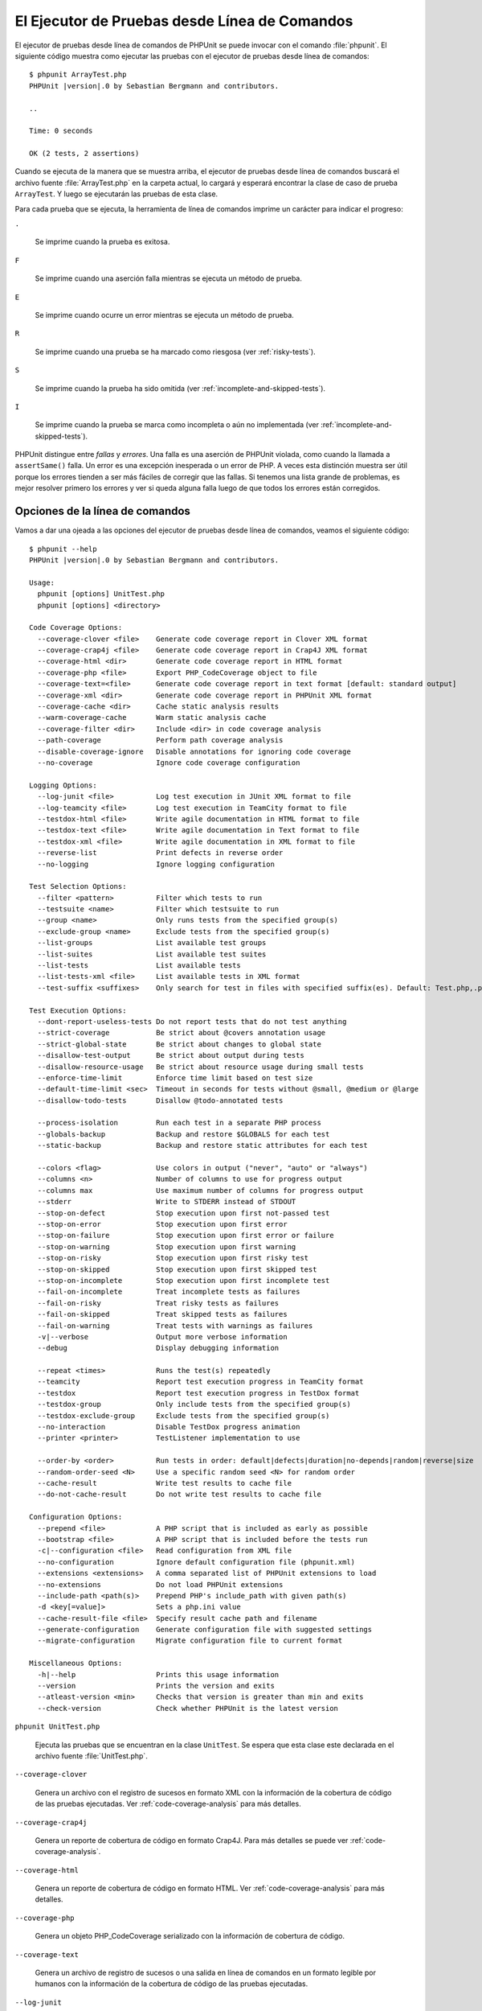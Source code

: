 

.. _textui:

==============================================
El Ejecutor de Pruebas desde Línea de Comandos
==============================================

El ejecutor de pruebas desde línea de comandos de PHPUnit se puede invocar
con el comando :file:`phpunit`. El siguiente código muestra como ejecutar las
pruebas con el ejecutor de pruebas desde línea de comandos:

.. parsed-literal::

    $ phpunit ArrayTest.php
    PHPUnit |version|.0 by Sebastian Bergmann and contributors.

    ..

    Time: 0 seconds

    OK (2 tests, 2 assertions)

Cuando se ejecuta de la manera que se muestra arriba, el ejecutor de pruebas
desde línea de comandos buscará el archivo fuente :file:`ArrayTest.php` en la
carpeta actual, lo cargará y esperará encontrar la clase de caso de prueba
``ArrayTest``. Y luego se ejecutarán las pruebas de esta clase.

Para cada prueba que se ejecuta, la herramienta de línea de comandos imprime
un carácter para indicar el progreso:

``.``

    Se imprime cuando la prueba es exitosa.

``F``

    Se imprime cuando una aserción falla mientras se ejecuta un método de prueba.

``E``

    Se imprime cuando ocurre un error mientras se ejecuta un método de prueba.

``R``

    Se imprime cuando una prueba se ha marcado como riesgosa (ver
    :ref:`risky-tests`).

``S``

    Se imprime cuando la prueba ha sido omitida (ver
    :ref:`incomplete-and-skipped-tests`).

``I``

    Se imprime cuando la prueba se marca como incompleta o aún no implementada
    (ver :ref:`incomplete-and-skipped-tests`).

PHPUnit distingue entre *fallas* y *errores*. Una falla es una aserción de
PHPUnit violada, como cuando la llamada a ``assertSame()`` falla. Un error
es una excepción inesperada o un error de PHP. A veces esta distinción muestra
ser útil porque los errores tienden a ser más fáciles de corregir que las
fallas. Si tenemos una lista grande de problemas, es mejor resolver
primero los errores y ver si queda alguna falla luego de que todos los errores
están corregidos.

.. _textui.clioptions:

Opciones de la línea de comandos
################################

Vamos a dar una ojeada a las opciones del ejecutor de pruebas desde línea
de comandos, veamos el siguiente código:

.. parsed-literal::

    $ phpunit --help
    PHPUnit |version|.0 by Sebastian Bergmann and contributors.

    Usage:
      phpunit [options] UnitTest.php
      phpunit [options] <directory>

    Code Coverage Options:
      --coverage-clover <file>    Generate code coverage report in Clover XML format
      --coverage-crap4j <file>    Generate code coverage report in Crap4J XML format
      --coverage-html <dir>       Generate code coverage report in HTML format
      --coverage-php <file>       Export PHP_CodeCoverage object to file
      --coverage-text=<file>      Generate code coverage report in text format [default: standard output]
      --coverage-xml <dir>        Generate code coverage report in PHPUnit XML format
      --coverage-cache <dir>      Cache static analysis results
      --warm-coverage-cache       Warm static analysis cache
      --coverage-filter <dir>     Include <dir> in code coverage analysis
      --path-coverage             Perform path coverage analysis
      --disable-coverage-ignore   Disable annotations for ignoring code coverage
      --no-coverage               Ignore code coverage configuration

    Logging Options:
      --log-junit <file>          Log test execution in JUnit XML format to file
      --log-teamcity <file>       Log test execution in TeamCity format to file
      --testdox-html <file>       Write agile documentation in HTML format to file
      --testdox-text <file>       Write agile documentation in Text format to file
      --testdox-xml <file>        Write agile documentation in XML format to file
      --reverse-list              Print defects in reverse order
      --no-logging                Ignore logging configuration

    Test Selection Options:
      --filter <pattern>          Filter which tests to run
      --testsuite <name>          Filter which testsuite to run
      --group <name>              Only runs tests from the specified group(s)
      --exclude-group <name>      Exclude tests from the specified group(s)
      --list-groups               List available test groups
      --list-suites               List available test suites
      --list-tests                List available tests
      --list-tests-xml <file>     List available tests in XML format
      --test-suffix <suffixes>    Only search for test in files with specified suffix(es). Default: Test.php,.phpt

    Test Execution Options:
      --dont-report-useless-tests Do not report tests that do not test anything
      --strict-coverage           Be strict about @covers annotation usage
      --strict-global-state       Be strict about changes to global state
      --disallow-test-output      Be strict about output during tests
      --disallow-resource-usage   Be strict about resource usage during small tests
      --enforce-time-limit        Enforce time limit based on test size
      --default-time-limit <sec>  Timeout in seconds for tests without @small, @medium or @large
      --disallow-todo-tests       Disallow @todo-annotated tests

      --process-isolation         Run each test in a separate PHP process
      --globals-backup            Backup and restore $GLOBALS for each test
      --static-backup             Backup and restore static attributes for each test

      --colors <flag>             Use colors in output ("never", "auto" or "always")
      --columns <n>               Number of columns to use for progress output
      --columns max               Use maximum number of columns for progress output
      --stderr                    Write to STDERR instead of STDOUT
      --stop-on-defect            Stop execution upon first not-passed test
      --stop-on-error             Stop execution upon first error
      --stop-on-failure           Stop execution upon first error or failure
      --stop-on-warning           Stop execution upon first warning
      --stop-on-risky             Stop execution upon first risky test
      --stop-on-skipped           Stop execution upon first skipped test
      --stop-on-incomplete        Stop execution upon first incomplete test
      --fail-on-incomplete        Treat incomplete tests as failures
      --fail-on-risky             Treat risky tests as failures
      --fail-on-skipped           Treat skipped tests as failures
      --fail-on-warning           Treat tests with warnings as failures
      -v|--verbose                Output more verbose information
      --debug                     Display debugging information

      --repeat <times>            Runs the test(s) repeatedly
      --teamcity                  Report test execution progress in TeamCity format
      --testdox                   Report test execution progress in TestDox format
      --testdox-group             Only include tests from the specified group(s)
      --testdox-exclude-group     Exclude tests from the specified group(s)
      --no-interaction            Disable TestDox progress animation
      --printer <printer>         TestListener implementation to use

      --order-by <order>          Run tests in order: default|defects|duration|no-depends|random|reverse|size
      --random-order-seed <N>     Use a specific random seed <N> for random order
      --cache-result              Write test results to cache file
      --do-not-cache-result       Do not write test results to cache file

    Configuration Options:
      --prepend <file>            A PHP script that is included as early as possible
      --bootstrap <file>          A PHP script that is included before the tests run
      -c|--configuration <file>   Read configuration from XML file
      --no-configuration          Ignore default configuration file (phpunit.xml)
      --extensions <extensions>   A comma separated list of PHPUnit extensions to load
      --no-extensions             Do not load PHPUnit extensions
      --include-path <path(s)>    Prepend PHP's include_path with given path(s)
      -d <key[=value]>            Sets a php.ini value
      --cache-result-file <file>  Specify result cache path and filename
      --generate-configuration    Generate configuration file with suggested settings
      --migrate-configuration     Migrate configuration file to current format

    Miscellaneous Options:
      -h|--help                   Prints this usage information
      --version                   Prints the version and exits
      --atleast-version <min>     Checks that version is greater than min and exits
      --check-version             Check whether PHPUnit is the latest version

``phpunit UnitTest.php``

    Ejecuta las pruebas que se encuentran en la clase ``UnitTest``. Se espera
    que esta clase este declarada en el archivo fuente :file:`UnitTest.php`.

``--coverage-clover``

    Genera un archivo con el registro de sucesos en formato XML con la información de la
    cobertura de código de las pruebas ejecutadas. Ver :ref:`code-coverage-analysis` para más
    detalles.

``--coverage-crap4j``

    Genera un reporte de cobertura de código en formato Crap4J. Para más
    detalles se puede ver :ref:`code-coverage-analysis`.

``--coverage-html``

    Genera un reporte de cobertura de código en formato HTML. Ver
    :ref:`code-coverage-analysis` para más detalles.

``--coverage-php``

    Genera un objeto PHP_CodeCoverage serializado con la información de
    cobertura de código.

``--coverage-text``

    Genera un archivo de registro de sucesos o una salida en línea de comandos en un formato
    legible por humanos con la información de la cobertura de código de las pruebas
    ejecutadas.

``--log-junit``

    Genera un archivo de sucesos en formato JUnit XML de las pruebas ejecutadas.

``--testdox-html`` and ``--testdox-text``

    Genera un documento ágil en formato HTML o texto plano de las pruebas que
    se ejecutaron (ver :ref:`textui.testdox`).

``--filter``

    Solo ejecuta las pruebas cuyo nombre coincide con un patrón dado que está
    basado en una expresión regular. Si el patrón no se encierra entre
    delimitadores, PHPUnit cerrará el patrón dentro de delimitadores ``/``.

    El nombre de la prueba debe estar en uno de los
    siguientes formatos:

    ``TestNamespace\TestCaseClass::testMethod``

        El formato de nombre para pruebas por defecto es equivalente a usar
        la constante mágica ``__METHOD__`` dentro el método de prueba.

    ``TestNamespace\TestCaseClass::testMethod with data set #0``

        Cuando una prueba tiene un proveedor de datos, cada iteración sobre los
        datos trae el índice actual añadido al final del nombre por defecto de
        la prueba.

    ``TestNamespace\TestCaseClass::testMethod with data set "my named data"``

        Cuando una prueba tiene un proveedor de datos que usa conjuntos etiquetados,
        cada iteración de los datos trae el nombre actual añadido al final del
        nombre por defecto de la prueba. Ver :numref:`textui.examples.TestCaseClass.php`
        para un ejemplo de conjunto de datos etiquetados.

        .. code-block:: php
            :caption: Conjunto de datos nombrados
            :name: textui.examples.TestCaseClass.php

            <?php
            namespace TestNamespace;

            use PHPUnit\Framework\TestCase;

            class TestCaseClass extends TestCase
            {
                /**
                 * @dataProvider provider
                 */
                public function testMethod($data)
                {
                    $this->assertTrue($data);
                }

                public function provider()
                {
                    return [
                        'my named data' => [true],
                        'my data'       => [true]
                    ];
                }
            }

    ``/path/to/my/test.phpt``

        El nombre de la prueba para una prueba PHPT es la ruta en el sistema de
        archivos.

    Podemos revisar el ejemplo :numref:`textui.examples.filter-patterns`
    para ver patrones de filtro validos.

    .. code-block:: shell
        :caption: Ejemplos de patrones de filtro
        :name: textui.examples.filter-patterns

        --filter 'TestNamespace\\TestCaseClass::testMethod'
        --filter 'TestNamespace\\TestCaseClass'
        --filter TestNamespace
        --filter TestCaseClass
        --filter testMethod
        --filter '/::testMethod .*"my named data"/'
        --filter '/::testMethod .*#5$/'
        --filter '/::testMethod .*#(5|6|7)$/'

    Ver el :numref:`textui.examples.filter-shortcuts` para algunos atajos
    adicionales que están disponibles para seleccionar proveedores de datos.

    .. code-block:: shell
        :caption: Atajos para filtros
        :name: textui.examples.filter-shortcuts

        --filter 'testMethod#2'
        --filter 'testMethod#2-4'
        --filter '#2'
        --filter '#2-4'
        --filter 'testMethod@my named data'
        --filter 'testMethod@my.*data'
        --filter '@my named data'
        --filter '@my.*data'

``--testsuite``

    Solo ejecuta la suite de prueba cuyo nombre coincide con el patrón dado.

``--group``

    Solo ejecuta las pruebas del o de los grupos especificados. Una prueba se
    puede marcar como perteneciente a un grupo usando la anotación ``@group``.

    Las anotaciones ``@author`` y ``@ticket`` son alias para ``@group`` que
    respectivamente permiten filtrar las pruebas con base en sus autores o en
    su ticket de identificación.

``--exclude-group``

    Excluye las pruebas de un grupo o de los grupos especificados. Una prueba se
    puede marcar como perteneciente a un grupo usando la anotación ``@group``.

``--list-groups``

    Lista los grupos de pruebas disponibles.

``--test-suffix``

    Solo busca los archivos de prueba con el o los sufijos especificados.

``--dont-report-useless-tests``

    No reporta las pruebas que no prueban nada. Ver :ref:`risky-tests` para más detalles.

``--strict-coverage``

    Es estricto con la cobertura de código involuntaria. Ver :ref:`risky-tests`
    para más detalles.

``--strict-global-state``

    Es estricto con la manipulación del estado global. Ver :ref:`risky-tests`
    para más detalles.

``--disallow-test-output``

    Es estricto sobre la salida durante las pruebas. Ver :ref:`risky-tests` para más detalles.

``--disallow-todo-tests``

    No ejecuta las pruebas que tienen la anotación ``@todo`` es su bloque de
    documentación.

``--enforce-time-limit``

    Impone un límite de tiempo basado en el tamaño de la prueba. Ver
    :ref:`risky-tests` para detalles.

``--process-isolation``

    Ejecuta cada prueba en un proceso PHP separado.

``--no-globals-backup``

    No respalda ni restaura la variable $GLOBALS. Ver :ref:`fixtures.global-state`
    para más detalles.

``--static-backup``

    Respalda y restaura los atributos estáticos de las clases definidas por el
    usuario. Ver :ref:`fixtures.global-state` para más detalles.

``--colors``

    Usa colores para la salida. En Windows, usamos
    `ANSICON <https://github.com/adoxa/ansicon>`_ o `ConEmu <https://github.com/Maximus5/ConEmu>`_.

    Existen tres valores posibles para esta opción:

    -

      ``never``: nunca mostrar colores en la salida. Este es el valor por defecto
      cuando no se usa la opción ``--colors``.

    -

      ``auto``: muestra los colores en la salida a menos que la terminal actual
      no soporte colores o si la salida se canaliza hacia un comando o si se
      redirige a un archivo.

    -

      ``always``: siempre muestra colores en la salida incluso cuando la terminal
      no soporta colores o cuando la salida se canaliza hacia un comando o se
      redirige a un archivo.

    Cuando se usa ``--colors`` sin ningún valor se toma la opción ``auto``.

``--columns``

    Define el número de columnas que se usan para la salida que muestra el
    progreso. Si ``max`` se define con un valor, este número de columnas será el
    máximo de la terminal actual.

``--stderr``

    Opcionalmente imprime en ``STDERR`` en lugar de ``STDOUT``.

``--stop-on-error``

    Se detiene la ejecución frente al primer error.

``--stop-on-failure``

    Se detiene la ejecución frente al primer error o falla.

``--stop-on-risky``

    Se detiene la ejecución frente a la primera prueba riesgosa.

``--stop-on-skipped``

    Se detiene la ejecución frente a la primera prueba omitida.

``--stop-on-incomplete``

    Se detiene la ejecución frente a la primera prueba incompleta.

``--verbose``

    Hace a la información de salida más verbosa, por ejemplo, se muestran los
    nombres de las pruebas incompletas u omitidas.

``--debug``

    Muestra la información de depuración en la salida, tal como el nombre de una
    prueba cuando comienza su ejecución.

``--loader``

    Especifica la implementación de ``PHPUnit\Runner\TestSuiteLoader`` que se
    usa.

    El cargador estándar de la suite de pruebas buscará el archivo fuente en
    la carpeta actual y en cada carpeta que se especifica en la directiva
    de configuración ``include_path`` de PHP. Un nombre de clase como
    ``Project_Package_Class`` se pone en correspondencia con un archivo fuente
    como :file:`Project/Package/Class.php`.

``--repeat``

    Ejecutar repetidamente la o las pruebas el número de veces especificado.

``--testdox``

    Reporta el progreso de las pruebas en formato TestDox. Ver
    :ref:`textui.testdox` para más detalles.

``--printer``

    Especifica la impresora que se usa para generar el resultado. La clase
    impresora debe extender de ``PHPUnit\Util\Printer`` e implementar la interfaz
    ``PHPUnit\Framework\TestListener``.

``--bootstrap``

    Un archivo PHP «bootstrap» se ejecuta antes de las pruebas.

``--configuration``, ``-c``

    Lee la configuración desde el archivo XML. Ver :ref:`appendixes.configuration`
    para más detalles.

    Si :file:`phpunit.xml` o :file:`phpunit.xml.dist` (en este orden) existen
    en la carpeta actual de trabajo y ``--configuration`` *no* se usa, la
    configuración se leerá automáticamente de estos archivo.

    Si se especifica una carpeta y si :file:`phpunit.xml` o :file:`phpunit.xml.dist`
    (en este orden) existen en la carpeta, la configuración se leerá automáticamente
    de estos archivos.

``--no-configuration``

    Ignora los archivos :file:`phpunit.xml` y :file:`phpunit.xml.dist` de la
    capeta de trabajo actual.

``--include-path``

    Añade al comienzo del ``include_path`` de PHP una o varias rutas dadas.

``-d``

    Asigna un valor a la opción de configuración de PHP que se indica.

.. admonition:: Nota

    Nótese que las opciones se pueden colocar después de los
    argumentos.

.. _textui.testdox:

TestDox
#######

La característica TestDox de PHPUnit busca una clase de prueba y a todos sus
métodos de prueba y convierte sus nombres desde «camel case» o «snake case» a oraciones:
los métodos de prueba ``testBalanceIsInitiallyZero()`` or ``test_balance_is_initially_zero()``
son convertido en «Balance is initially zero». Si hay varios métodos de prueba cuyos
nombres solo se diferencian en un sufijo de uno o más dígitos, como
``testBalanceCannotBecomeNegative()`` y ``testBalanceCannotBecomeNegative2()``,
las oraciones "Balance cannot become negative" aparecerá solo una vez, todo esto
suponiendo que todas las pruebas tuvieron éxito.

Veamos que aspecto tiene un documento ágil generado para la clase ``BankAccount``:

.. parsed-literal::

    $ phpunit --testdox BankAccountTest.php
    PHPUnit |version|.0 by Sebastian Bergmann and contributors.

    BankAccount
     ✔ Balance is initially zero
     ✔ Balance cannot become negative

Alternativamente, la documentación ágil se puede generar en formato HTML o texto
plano y guardarlo en un archivo, esto se hace usando los argumentos
``--testdox-html`` y ``--testdox-text``.

La Documentación Ágil se puede usar para documentar los supuestos que hacemos
sobre los paquetes externos que usamos en nuestro proyecto.
Cuando usamos un paquete externo estamos expuesto a que el paquete no se comporte
de la forma esperada y, además, futuras versiones del paquete pueden cambiar de
una manera sutil y romper nuestro código sin que nos demos cuenta de ello.
Podemos prevenir estos riesgos escribiendo una prueba cada vez que hagamos
una suposición. Si nuestra prueba es exitosa entonces nuestra suposición es correcta.
Si documentamos todas las suposiciones con pruebas, los lanzamientos futuros
de los paquetes externos no serán causa de preocupación: si la prueba es exitosa,
nuestro sistema debería seguir funcionando.
